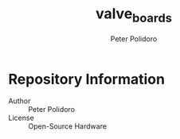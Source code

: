 #+TITLE: valve_boards
#+AUTHOR: Peter Polidoro
#+EMAIL: peter@polidoro.io

* Repository Information
  - Author :: Peter Polidoro
  - License :: Open-Source Hardware

